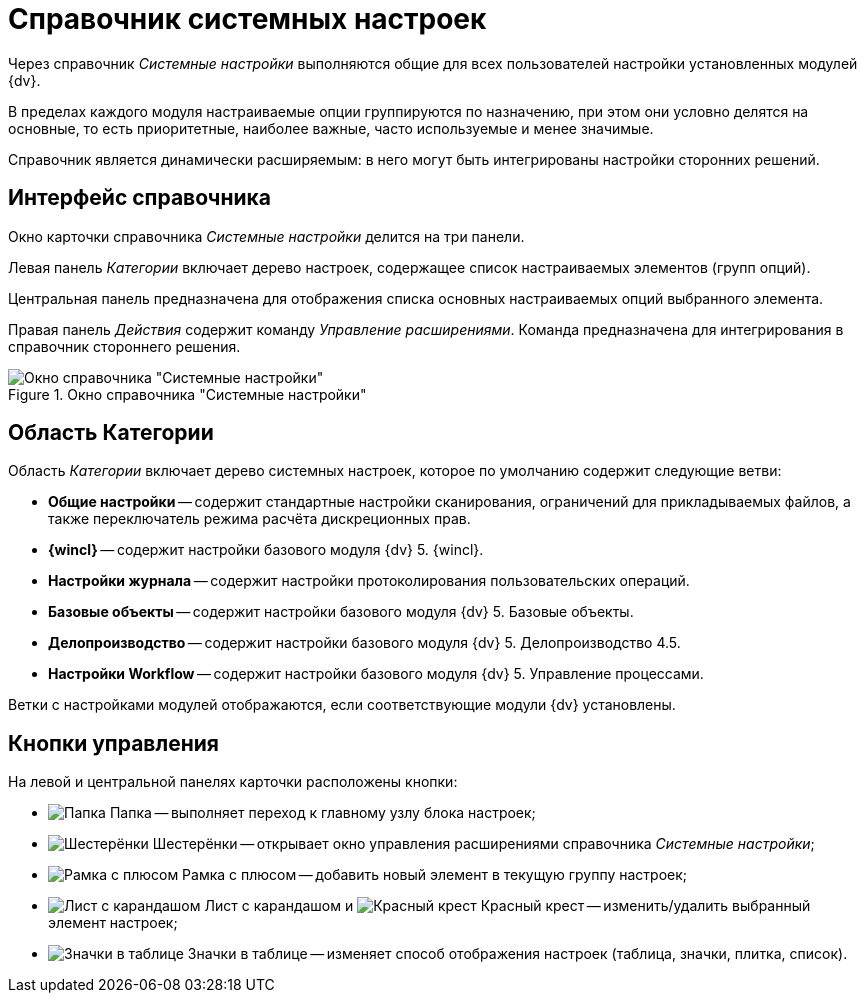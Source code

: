 = Справочник системных настроек

Через справочник _Системные настройки_ выполняются общие для всех пользователей настройки установленных модулей {dv}.

В пределах каждого модуля настраиваемые опции группируются по назначению, при этом они условно делятся на основные, то есть приоритетные, наиболее важные, часто используемые и менее значимые.

Справочник является динамически расширяемым: в него могут быть интегрированы настройки сторонних решений.

== Интерфейс справочника

Окно карточки справочника _Системные настройки_ делится на три панели.

Левая панель _Категории_ включает дерево настроек, содержащее список настраиваемых элементов (групп опций).

Центральная панель предназначена для отображения списка основных настраиваемых опций выбранного элемента.

Правая панель _Действия_ содержит команду _Управление расширениями_. Команда предназначена для интегрирования в справочник стороннего решения.

.Окно справочника "Системные настройки"
image::Main.png[Окно справочника "Системные настройки"]

== Область Категории

Область _Категории_ включает дерево системных настроек, которое по умолчанию содержит следующие ветви:

* *Общие настройки* -- содержит стандартные настройки сканирования, ограничений для прикладываемых файлов, а также переключатель режима расчёта дискреционных прав.
* *{wincl}* -- содержит настройки базового модуля {dv} 5. {wincl}.
* *Настройки журнала* -- содержит настройки протоколирования пользовательских операций.
* *Базовые объекты* -- содержит настройки базового модуля {dv} 5. Базовые объекты.
* *Делопроизводство* -- содержит настройки базового модуля {dv} 5. Делопроизводство 4.5.
* *Настройки Workflow* -- содержит настройки базового модуля {dv} 5. Управление процессами.

Ветки с настройками модулей отображаются, если соответствующие модули {dv} установлены.

== Кнопки управления

На левой и центральной панелях карточки расположены кнопки:

* image:buttons/settings.png[Папка] Папка -- выполняет переход к главному узлу блока настроек;
* image:buttons/extension.png[Шестерёнки] Шестерёнки -- открывает окно управления расширениями справочника _Системные настройки_;
* image:buttons/add.png[Рамка с плюсом] Рамка с плюсом -- добавить новый элемент в текущую группу настроек;
* image:buttons/change.png[Лист с карандашом] Лист с карандашом и image:buttons/delete.png[Красный крест] Красный крест -- изменить/удалить выбранный элемент настроек;
* image:buttons/changeView.png[Значки в таблице] Значки в таблице -- изменяет способ отображения настроек (таблица, значки, плитка, список).
